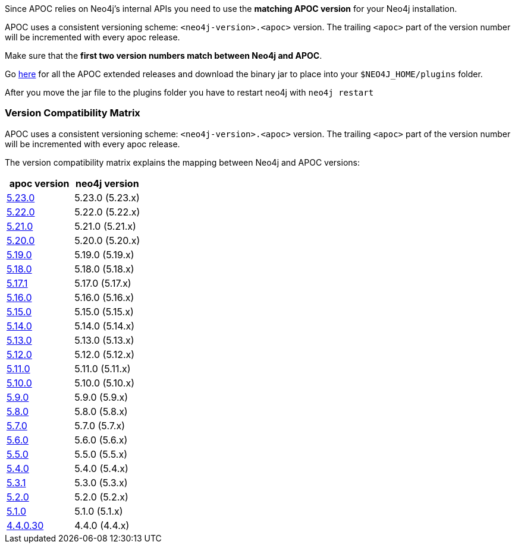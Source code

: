 

// tag::install[]

Since APOC relies on Neo4j's internal APIs you need to use the *matching APOC version* for your Neo4j installation.

APOC uses a consistent versioning scheme: `<neo4j-version>.<apoc>` version.
The trailing `<apoc>` part of the version number will be incremented with every apoc release.

Make sure that the *first two version numbers match between Neo4j and APOC*.

Go https://github.com/neo4j-contrib/neo4j-apoc-procedures/releases[here] for all the APOC extended releases and download the binary jar to place into your `$NEO4J_HOME/plugins` folder.

After you move the jar file to the plugins folder you have to restart neo4j with `neo4j restart`

// tag::version-matrix[]
=== Version Compatibility Matrix

APOC uses a consistent versioning scheme: `<neo4j-version>.<apoc>` version.
The trailing `<apoc>` part of the version number will be incremented with every apoc release.

The version compatibility matrix explains the mapping between Neo4j and APOC versions:

[opts=header]
|===
|apoc version | neo4j version
| https://github.com/neo4j-contrib/neo4j-apoc-procedures/releases/5.23.0[5.23.0^] | 5.23.0 (5.23.x)
| https://github.com/neo4j-contrib/neo4j-apoc-procedures/releases/5.22.0[5.22.0^] | 5.22.0 (5.22.x)
| https://github.com/neo4j-contrib/neo4j-apoc-procedures/releases/5.21.0[5.21.0^] | 5.21.0 (5.21.x)
| https://github.com/neo4j-contrib/neo4j-apoc-procedures/releases/5.20.0[5.20.0^] | 5.20.0 (5.20.x)
| https://github.com/neo4j-contrib/neo4j-apoc-procedures/releases/5.19.0[5.19.0^] | 5.19.0 (5.19.x)
| https://github.com/neo4j-contrib/neo4j-apoc-procedures/releases/5.18.0[5.18.0^] | 5.18.0 (5.18.x)
| https://github.com/neo4j-contrib/neo4j-apoc-procedures/releases/5.17.1[5.17.1^] | 5.17.0 (5.17.x)
| https://github.com/neo4j-contrib/neo4j-apoc-procedures/releases/5.16.0[5.16.0^] | 5.16.0 (5.16.x)
| https://github.com/neo4j-contrib/neo4j-apoc-procedures/releases/5.15.0[5.15.0^] | 5.15.0 (5.15.x)
| https://github.com/neo4j-contrib/neo4j-apoc-procedures/releases/5.14.0[5.14.0^] | 5.14.0 (5.14.x)
| https://github.com/neo4j-contrib/neo4j-apoc-procedures/releases/5.13.0[5.13.0^] | 5.13.0 (5.13.x)
| https://github.com/neo4j-contrib/neo4j-apoc-procedures/releases/5.12.0[5.12.0^] | 5.12.0 (5.12.x)
| https://github.com/neo4j-contrib/neo4j-apoc-procedures/releases/5.11.0[5.11.0^] | 5.11.0 (5.11.x)
| https://github.com/neo4j-contrib/neo4j-apoc-procedures/releases/5.10.0[5.10.0^] | 5.10.0 (5.10.x)
| https://github.com/neo4j-contrib/neo4j-apoc-procedures/releases/5.9.0[5.9.0^] | 5.9.0 (5.9.x)
| https://github.com/neo4j-contrib/neo4j-apoc-procedures/releases/5.8.0[5.8.0^] | 5.8.0 (5.8.x)
| https://github.com/neo4j-contrib/neo4j-apoc-procedures/releases/5.7.0[5.7.0^] | 5.7.0 (5.7.x)
| https://github.com/neo4j-contrib/neo4j-apoc-procedures/releases/5.6.0[5.6.0^] | 5.6.0 (5.6.x)
| https://github.com/neo4j-contrib/neo4j-apoc-procedures/releases/5.5.0[5.5.0^] | 5.5.0 (5.5.x)
| https://github.com/neo4j-contrib/neo4j-apoc-procedures/releases/5.4.0[5.4.0^] | 5.4.0 (5.4.x)
| https://github.com/neo4j-contrib/neo4j-apoc-procedures/releases/5.3.1[5.3.1^] | 5.3.0 (5.3.x)
| https://github.com/neo4j-contrib/neo4j-apoc-procedures/releases/5.2.0[5.2.0^] | 5.2.0 (5.2.x)
| https://github.com/neo4j-contrib/neo4j-apoc-procedures/releases/5.1.0[5.1.0^] | 5.1.0 (5.1.x)
| https://github.com/neo4j-contrib/neo4j-apoc-procedures/releases/4.4.0.30[4.4.0.30^] | 4.4.0 (4.4.x)
|===

// end::version-matrix[]

// end::install[]